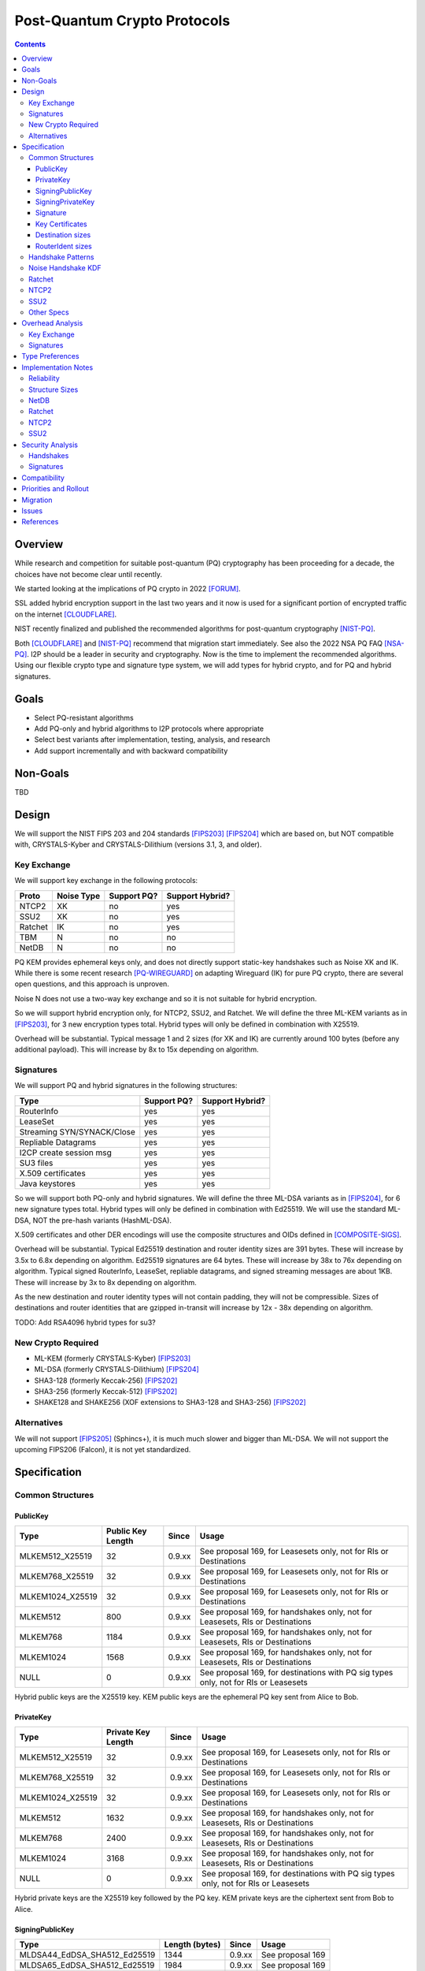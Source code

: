 ===================================
Post-Quantum Crypto Protocols
===================================
.. meta::
    :author: zzz
    :created: 2025-01-21
    :thread: http://zzz.i2p/topics/3294
    :lastupdated: 2025-01-21
    :status: Open
    :target: 0.9.80

.. contents::






Overview
========

While research and competition for suitable post-quantum (PQ)
cryptography has been proceeding for a decade, the choices
have not become clear until recently.

We started looking at the implications of PQ crypto
in 2022 [FORUM]_.

SSL added hybrid encryption support in the last two years and it now
is used for a significant portion of encrypted traffic on the internet [CLOUDFLARE]_.

NIST recently finalized and published the recommended algorithms
for post-quantum cryptography [NIST-PQ]_.

Both [CLOUDFLARE]_ and [NIST-PQ]_ recommend that migration start immediately.
See also the 2022 NSA PQ FAQ [NSA-PQ]_.
I2P should be a leader in security and cryptography.
Now is the time to implement the recommended algorithms.
Using our flexible crypto type and signature type system,
we will add types for hybrid crypto, and for PQ and hybrid signatures.


Goals
=====

- Select PQ-resistant algorithms
- Add PQ-only and hybrid algorithms to I2P protocols where appropriate
- Select best variants after implementation, testing, analysis, and research
- Add support incrementally and with backward compatibility


Non-Goals
=========

TBD



Design
======

We will support the NIST FIPS 203 and 204 standards [FIPS203]_ [FIPS204]_
which are based on, but NOT compatible with,
CRYSTALS-Kyber and CRYSTALS-Dilithium (versions 3.1, 3, and older).



Key Exchange
-------------

We will support key exchange in the following protocols:

=======  ==========  ==============  ===============
Proto    Noise Type  Support PQ?     Support Hybrid?
=======  ==========  ==============  ===============
NTCP2       XK       no              yes
SSU2        XK       no              yes
Ratchet     IK       no              yes
TBM          N       no              no
NetDB        N       no              no
=======  ==========  ==============  ===============

PQ KEM provides ephemeral keys only, and does not directly support
static-key handshakes such as Noise XK and IK.
While there is some recent research [PQ-WIREGUARD]_ on adapting Wireguard (IK)
for pure PQ crypto, there are several open questions, and
this approach is unproven.

Noise N does not use a two-way key exchange and so it is not suitable
for hybrid encryption.

So we will support hybrid encryption only, for NTCP2, SSU2, and Ratchet.
We will define the three ML-KEM variants as in [FIPS203]_,
for 3 new encryption types total.
Hybrid types will only be defined in combination with X25519.

Overhead will be substantial. Typical message 1 and 2 sizes (for XK and IK)
are currently around 100 bytes (before any additional payload).
This will increase by 8x to 15x depending on algorithm.


Signatures
-----------

We will support PQ and hybrid signatures in the following structures:

==========================  ==============  ===============
Type                        Support PQ?     Support Hybrid?
==========================  ==============  ===============
RouterInfo                  yes             yes
LeaseSet                    yes             yes
Streaming SYN/SYNACK/Close  yes             yes
Repliable Datagrams         yes             yes
I2CP create session msg     yes             yes
SU3 files                   yes             yes
X.509 certificates          yes             yes
Java keystores              yes             yes
==========================  ==============  ===============


So we will support both PQ-only and hybrid signatures.
We will define the three ML-DSA variants as in [FIPS204]_,
for 6 new signature types total.
Hybrid types will only be defined in combination with Ed25519.
We will use the standard ML-DSA, NOT the pre-hash variants (HashML-DSA).

X.509 certificates and other DER encodings will use the
composite structures and OIDs defined in [COMPOSITE-SIGS]_.

Overhead will be substantial. Typical Ed25519 destination and router identity
sizes are 391 bytes.
These will increase by 3.5x to 6.8x depending on algorithm.
Ed25519 signatures are 64 bytes.
These will increase by 38x to 76x depending on algorithm.
Typical signed RouterInfo, LeaseSet, repliable datagrams, and signed streaming messages are about 1KB.
These will increase by 3x to 8x depending on algorithm.

As the new destination and router identity types will not contain padding,
they will not be compressible. Sizes of destinations and router identities
that are gzipped in-transit will increase by 12x - 38x depending on algorithm.

TODO: Add RSA4096 hybrid types for su3?


New Crypto Required
-------------------

- ML-KEM (formerly CRYSTALS-Kyber) [FIPS203]_
- ML-DSA (formerly CRYSTALS-Dilithium) [FIPS204]_
- SHA3-128 (formerly Keccak-256) [FIPS202]_
- SHA3-256 (formerly Keccak-512) [FIPS202]_
- SHAKE128 and SHAKE256 (XOF extensions to SHA3-128 and SHA3-256) [FIPS202]_



Alternatives
-------------

We will not support [FIPS205]_ (Sphincs+), it is much much slower and bigger than ML-DSA.
We will not support the upcoming FIPS206 (Falcon), it is not yet standardized.



Specification
=============

Common Structures
-----------------

PublicKey
````````````````

================    ================= ======  =====
  Type              Public Key Length Since   Usage
================    ================= ======  =====
MLKEM512_X25519               32      0.9.xx  See proposal 169, for Leasesets only, not for RIs or Destinations
MLKEM768_X25519               32      0.9.xx  See proposal 169, for Leasesets only, not for RIs or Destinations
MLKEM1024_X25519              32      0.9.xx  See proposal 169, for Leasesets only, not for RIs or Destinations
MLKEM512                     800      0.9.xx  See proposal 169, for handshakes only, not for Leasesets, RIs or Destinations
MLKEM768                    1184      0.9.xx  See proposal 169, for handshakes only, not for Leasesets, RIs or Destinations
MLKEM1024                   1568      0.9.xx  See proposal 169, for handshakes only, not for Leasesets, RIs or Destinations
NULL                           0      0.9.xx  See proposal 169, for destinations with PQ sig types only, not for RIs or Leasesets
================    ================= ======  =====

Hybrid public keys are the X25519 key.
KEM public keys are the ephemeral PQ key sent from Alice to Bob.


PrivateKey
````````````````

================    ================== ======  =====
  Type              Private Key Length Since   Usage
================    ================== ======  =====
MLKEM512_X25519               32       0.9.xx  See proposal 169, for Leasesets only, not for RIs or Destinations
MLKEM768_X25519               32       0.9.xx  See proposal 169, for Leasesets only, not for RIs or Destinations
MLKEM1024_X25519              32       0.9.xx  See proposal 169, for Leasesets only, not for RIs or Destinations
MLKEM512                    1632       0.9.xx  See proposal 169, for handshakes only, not for Leasesets, RIs or Destinations
MLKEM768                    2400       0.9.xx  See proposal 169, for handshakes only, not for Leasesets, RIs or Destinations
MLKEM1024                   3168       0.9.xx  See proposal 169, for handshakes only, not for Leasesets, RIs or Destinations
NULL                           0       0.9.xx  See proposal 169, for destinations with PQ sig types only, not for RIs or Leasesets
================    ================== ======  =====

Hybrid private keys are the X25519 key followed by the PQ key.
KEM private keys are the ciphertext sent from Bob to Alice.




SigningPublicKey
````````````````


============================   ==============  ======  =====
         Type                  Length (bytes)  Since   Usage
============================   ==============  ======  =====
MLDSA44_EdDSA_SHA512_Ed25519         1344      0.9.xx  See proposal 169
MLDSA65_EdDSA_SHA512_Ed25519         1984      0.9.xx  See proposal 169
MLDSA87_EdDSA_SHA512_Ed25519         2616      0.9.xx  See proposal 169
MLDSA44                              1312      0.9.xx  See proposal 169
MLDSA65                              1952      0.9.xx  See proposal 169
MLDSA87                              2592      0.9.xx  See proposal 169
============================   ==============  ======  =====

Hybrid signing public keys are the Ed25519 key followed by the PQ key.


SigningPrivateKey
`````````````````

============================   ==============  ======  =====
         Type                  Length (bytes)  Since   Usage
============================   ==============  ======  =====
MLDSA44_EdDSA_SHA512_Ed25519         2592      0.9.xx  See proposal 169
MLDSA65_EdDSA_SHA512_Ed25519         4064      0.9.xx  See proposal 169
MLDSA87_EdDSA_SHA512_Ed25519         4928      0.9.xx  See proposal 169
MLDSA44                              2560      0.9.xx  See proposal 169
MLDSA65                              4032      0.9.xx  See proposal 169
MLDSA87                              4896      0.9.xx  See proposal 169
============================   ==============  ======  =====

Hybrid signing private keys are the Ed25519 key followed by the PQ key.


Signature
``````````
============================   ==============  ======  =====
         Type                  Length (bytes)  Since   Usage
============================   ==============  ======  =====
MLDSA44_EdDSA_SHA512_Ed25519         2484      0.9.xx  See proposal 169
MLDSA65_EdDSA_SHA512_Ed25519         4096      0.9.xx  See proposal 169
MLDSA87_EdDSA_SHA512_Ed25519         4960      0.9.xx  See proposal 169
MLDSA44                              2420      0.9.xx  See proposal 169
MLDSA65                              4032      0.9.xx  See proposal 169
MLDSA87                              4896      0.9.xx  See proposal 169
============================   ==============  ======  =====

Hybrid signatures are the Ed25519 signature followed by the PQ signature.
Hybrid signatures are verified by verifying both signatures, and failing
if either one fails.



Key Certificates
````````````````

The defined Signing Public Key types are:

============================  ===========  =======================  ======  =====
        Type                  Type Code    Total Public Key Length  Since   Usage
============================  ===========  =======================  ======  =====
MLDSA44_EdDSA_SHA512_Ed25519      12                 1344           0.9.xx  See proposal 169
MLDSA65_EdDSA_SHA512_Ed25519      13                 1984           0.9.xx  See proposal 169
MLDSA87_EdDSA_SHA512_Ed25519      14                 2616           0.9.xx  See proposal 169
MLDSA44                           15                 1312           0.9.xx  See proposal 169
MLDSA65                           16                 1952           0.9.xx  See proposal 169
MLDSA87                           17                 2592           0.9.xx  See proposal 169
============================  ===========  =======================  ======  =====



The defined Crypto Public Key types are:

================    ===========  ======================= ======  =====
  Type              Type Code    Total Public Key Length Since   Usage
================    ===========  ======================= ======  =====
MLKEM512_X25519          5                 32            0.9.xx  See proposal 169, for Leasesets only, not for RIs or Destinations
MLKEM768_X25519          6                 32            0.9.xx  See proposal 169, for Leasesets only, not for RIs or Destinations
MLKEM1024_X25519         7                 32            0.9.xx  See proposal 169, for Leasesets only, not for RIs or Destinations
NULL                   255                  0            0.9.xx  See proposal 169, for destinations with PQ sig types only, not for RIs or Leasesets
================    ===========  ======================= ======  =====


Hybrid key types are NEVER included in key certificates; only in leasesets.

The NULL key type is ONLY for destinations or router identities with Hybrid or PQ signature types.
Never in leasesets.
This is used to indicate to KeysAndCert parsers that there is no crypto key, and the
entire 384-byte main section is for the signing key.


Destination sizes
``````````````````

Here are lengths for the new Destination types.
Enc type for all is NULL (255).
The entire 384-byte section is used for the first part of the signing public key.
No padding.
Total length is 7 + total key length.
Key certificate length is 4 + excess key length.

Example 1319-byte destination byte stream for MLDSA44:

skey[0:383] 5 (932 >> 8) (932 & 0xff) 00 12 00 255 skey[384:1311]



============================  ===========  =======================  ======  ======  =====
        Type                  Type Code    Total Public Key Length  Main    Excess  Total Dest Length
============================  ===========  =======================  ======  ======  =====
MLDSA44_EdDSA_SHA512_Ed25519      12                 1344           384      960    1351
MLDSA65_EdDSA_SHA512_Ed25519      13                 1984           384     1600    1991
MLDSA87_EdDSA_SHA512_Ed25519      14                 2616           384     2648    2623
MLDSA44                           15                 1312           384      928    1319
MLDSA65                           16                 1952           384     1568    1959
MLDSA87                           17                 2592           384     2208    2599
============================  ===========  =======================  ======  ======  =====



RouterIdent sizes
``````````````````

Here are lengths for the new Destination types.
Enc type for all is X25519 (4).
The entire 352-byte section after the X28819 public key is used for the first part of the signing public key.
No padding.
Total length is 39 + total key length.
Key certificate length is 4 + excess key length.

Example 1351-byte router identity byte stream for MLDSA44:

enckey[0:31] skey[0:351] 5 (960 >> 8) (960 & 0xff) 00 12 00 4 skey[352:1311]



============================  ===========  =======================  ======  ======  =====
        Type                  Type Code    Total Public Key Length  Main    Excess  Total RouterIdent Length
============================  ===========  =======================  ======  ======  =====
MLDSA44_EdDSA_SHA512_Ed25519      12                 1344           352      992    1383
MLDSA65_EdDSA_SHA512_Ed25519      13                 1984           352     1632    2023
MLDSA87_EdDSA_SHA512_Ed25519      14                 2616           352     2660    2655
MLDSA44                           15                 1312           352      960    1351
MLDSA65                           16                 1952           352     1600    1991
MLDSA87                           17                 2592           352     2240    2631
============================  ===========  =======================  ======  ======  =====



Handshake Patterns
------------------

Handshakes use [Noise]_ handshake patterns.

The following letter mapping is used:

- e = one-time ephemeral key
- s = static key
- p = message payload
- e1 = one-time ephemeral PQ key, sent from Alice to Bob
- ekem1 = the KEM ciphertext, sent from Bob to Alice

The following modifications to XK and IK for hybrid forward secrecy (hfs) are:

.. raw:: html

  {% highlight lang='dataspec' %}

XK:                       XKhfs:
  <- s                      <- s
  ...                       ...
  -> e, es, p               -> e, es, e1, p
  <- e, ee, p               <- e, ee, ekem1, p
  -> s, se                  -> s, se
  <- p                      <- p
  p ->                      p ->

  e1 is encrypted together with the message 1 payload p
  ekem1 is encrypted together with the message 2 payload p


  IK:                       IKhfs:
  <- s                      <- s
  ...                       ...
  -> e, es, s, ss, p       -> e, es, e1, s, ss, p
  <- tag, e, ee, se, p     <- tag, e, ee, ekem1, se, p
  <- p                     <- p
  p ->                     p ->

  e1 is encrypted together with the message 1 alice static key s
  ekem1 is encrypted with the message 2 ee DH result state FIXME

{% endhighlight %}




Noise Handshake KDF
---------------------

The KEM 32-byte shared secret is combined or mixHash()ed or HKDF()ed into the
final Noise shared secret, before split(), for a final 32-byte shared secret.
Not concatenated with the DH shared secret for a 64-byte final shared secret,
which is what TLS does [TLS-HYBRID]_.


Ratchet
---------

Noise identifiers:

- "Noise_IKhfselg2_25519+MLKEM512_ChaChaPoly_SHA256"
- "Noise_IKhfselg2_25519+MLKEM768_ChaChaPoly_SHA256"
- "Noise_IKhfselg2_25519+MLKEM1024_ChaChaPoly_SHA256"

Details TODO



NTCP2
------

Noise identifiers:

- "Noise_XKhfsaesobfse+hs2+hs3_25519+MLKEM512_ChaChaPoly_SHA256"
- "Noise_XKhfsaesobfse+hs2+hs3_25519+MLKEM768_ChaChaPoly_SHA256"
- "Noise_XKhfsaesobfse+hs2+hs3_25519+MLKEM1024_ChaChaPoly_SHA256"

Details TODO

SSU2
----

Noise identifiers:

- "Noise_XKhfschaobfse+hs1+hs2+hs3_25519+MLKEM512_ChaChaPoly_SHA256"
- "Noise_XKhfschaobfse+hs1+hs2+hs3_25519+MLKEM768_ChaChaPoly_SHA256"
- "Noise_XKhfschaobfse+hs1+hs2+hs3_25519+MLKEM1024_ChaChaPoly_SHA256"

Details TODO

Issues:

For messages 1 and 2, MLKEM768 would increase packet sizes close to or beyond the 1280 minimum MTU.
Probably would just not support it for that connection if the MTU was too low.

For messages 1 and 2, MLKEM1024 would increase packet sizes beyond 1500 maximum MTU.
This would require fragmenting messages 1 and 2, and it would be a big complication.
Probably won't do it.

Other Specs
-----------

The new maximum Destination size will be 2599 (3468 in base 64).

Update other documents that give guidance on Destination sizes, including:

- SAMv3
- Bittorrent
- Developer guidelines
- Naming / addressbook / jump servers
- Other docs


Overhead Analysis
=================

Key Exchange
-------------

Size increase (bytes):

================    ==============  =============
  Type              Pubkey (Msg 1)  Cipertext (Msg 2)
================    ==============  =============
MLKEM512_X25519       +800               +768
MLKEM768_X25519      +1184              +1088
MLKEM1024_X25519     +1568              +1568
================    ==============  =============

Speed:

================    ==============
  Type              Relative speed
================    ==============
X25519 DH/keygen    baseline
MLKEM512            2.25x faster
MLKEM768            1.5x faster
MLKEM1024           1x (same)
XK                  4x DH (keygen + 3 DH)
MLKEM512_X25519     4x DH + 2x PQ (keygen + enc/dec) = 4.9x DH = 22% slower
MLKEM768_X25519     4x DH + 2x PQ (keygen + enc/dec) = 5.3x DH = 32% slower
MLKEM1024_X25519    4x DH + 2x PQ (keygen + enc/dec) = 6x DH = 50% slower
================    ==============

Speeds as reported by [CLOUDFLARE]_.


Signatures
-----------

Size:

Typical key, sig, RIdent, Dest sizes or size increases (Ed25519 included for reference)
assuming X25519 encryption type for RIs.
Added size for a Router Info, LeaseSet, repliable datagrams, and each of the two streaming (SYN and SYN ACK) packets listed.
Current Destinations and Leasesets contain repeated padding and are compressible in-transit.
New types do not contain padding and will not be compressible,
resulting in a much higher size increase in-transit.
See design section above.


============================  =======  ====  =======  ======  ======  ========  =====
        Type                  Pubkey   Sig   Key+Sig  RIdent  Dest    RInfo     LS/Streaming/Datagram (each msg)
============================  =======  ====  =======  ======  ======  ========  =====
EdDSA_SHA512_Ed25519              32     64     96      391     391   baseline  baseline
MLDSA44_EdDSA_SHA512_Ed25519    1344   2484   3828     1383    1351   +3412     +3380
MLDSA65_EdDSA_SHA512_Ed25519    1984   4096   5357     2023    1991   +5668     +5632
MLDSA87_EdDSA_SHA512_Ed25519    2616   4960   7315     2655    2673   +7160     +7128
MLDSA44                         1312   2420   3732     1351    1319   +3316     +3284
MLDSA65                         1952   4032   5261     1991    1959   +5668     +5636
MLDSA87                         2592   4896   7219     2631    2599   +7072     +7040
============================  =======  ====  =======  ======  ======  ========  =====

Speed:

====================  ===================  ======
  Type                Relative speed sign  verify
====================  ===================  ======
EdDSA_SHA512_Ed25519        baseline       baseline
MLDSA44                     5x slower      2x faster
MLDSA65                       ???          ???
MLDSA87                       ???          ???
====================  ===================  ======


Speeds as reported by [CLOUDFLARE]_.



Type Preferences
=================

While we will define and implement 3 crypto and 6 signature types, we
plan to measure performance during development, and further analyze
the effects of increased structure sizes. We will also continue
to research and monitor developments in other projects and protocols.

After a year or more of development we will attempt to settle on
a preferred type or default for each use case.
Selection will require making tradeoffs of bandwidth, CPU, and estimated security level.
All types may not be suitable or allowed for all use cases.


Preliminary preferences are as follows, subject to change:

Encryption: MLKEM768_X25519

Signatures: MLDSA44_EdDSA_SHA512_Ed25519

Preliminary restrictions are as follows, subject to change:

Encryption: MLKEM1024_X25519 not allowed for SSU2

Signatures: MLDSA87 and hybrid variant probably too large;
MLDSA65 and hybrid variant may be too large




Implementation Notes
=====================

Reliability
-----------

Size increase will result in much more tunnel fragmentation
for NetDB stores, streaming handshakes, and other messages.
Check for performance and reliability changes.


Structure Sizes
---------------

Find and check any code that limits the byte size of router infos and leasesets.


NetDB
-----

Review and possibly reduce maximum LS/RI stored in RAM or on disk,
to limit storage increase.
Increase minimum bandwidth requirements for floodfills?


Ratchet
--------
Auto-classify/detect on same tunnels?
If not, destinations would be hybrid-only, no support for regular ratchet.

TODO


NTCP2
-----
Need different transport address/port,
would be hard to run both on the same port, we have no header or flags
for message 1, it is fixed size (before padding).
So probably a protocol name such as "PQTCP".

TODO


SSU2
-----
MAY Need different transport address/port,
but hopefully not, we have a header with flags for message 1.
Maybe just v=2,3 in the address would be sufficient.
But we need identifiers for all 3 new flavors: 3a, 3b, 3c?

Check and verify that SSU2 can handle the RI fragmented across
multiple packets (6-8?)

TODO



Security Analysis
=================

Handshakes
----------
Probably need to prefer MLKEM768; MLKEM512 is not secure enough.




Signatures
----------
MLDSA44 hybrid is preferable to MLDSA65 PQ-only.
The keys and sig sizes for MLDSA65 and MLDSA87 are probably too big for us, at least at first.



Compatibility
===============

TODO


Priorities and Rollout
======================

The most valuable data are the end-to-end traffic, encrypted with ratchet.
As an external observer between tunnel hops, that's encrypted twice more, with tunnel encryption and transport encryption.
As an external observer between OBEP and IBGW, it's encrypted only once more, with transport encryption.
As a OBEP or IBGW participant, ratchet is the only encryption.

The most worrisome PQ threat model right now is storing traffic today, for decryption many many years from now.
A hybrid approach would protect that.

The PQ threat model of breaking the authentication keys in some reasonable period of time
(say a few months) and then impersonating the authentication or decrypting in almost-real-time,
is much farther off? And that's when we'd want to migrate to PQC static keys.

So, the earliest PQ threat model is OBEP/IBGW storing traffic for later decryption.
We should implement hybrid ratchet first.

Ratchet is the highest priority.
Transports are next.
Signatures are the lowest priority.


======================   ====
Milestone                Target
======================   ====
Ratchet beta             Late 2025
Select best enc type     Early 2026
NTCP2 beta               Early 2026
SSU2 beta                Mid 2026
Ratchet production       Mid 2026
Ratchet default          Late 2026
Signature beta           Late 2026
NTCP2 production         Late 2026
SSU2 production          Early 2027
Select best sig type     Early 2027
NTCP2 default            Early 2027
SSU2 default             Mid 2027
Signature production     Mid 2027
======================   ====



Migration
=========

If we can't support both old and new ratchet protocols on the same tunnels,
migration will be much more difficult.

TODO




Issues
=========

TODO




References
==========


.. [CLOUDFLARE]
   https://blog.cloudflare.com/pq-2024/

.. [COMPOSITE-SIGS]
   https://datatracker.ietf.org/doc/draft-ietf-lamps-pq-composite-sigs/

.. [FORUM]
   http://zzz.i2p/topics/3294

.. [FIPS202]
   https://nvlpubs.nist.gov/nistpubs/FIPS/NIST.FIPS.202.pdf

.. [FIPS203]
   https://nvlpubs.nist.gov/nistpubs/FIPS/NIST.FIPS.203.pdf

.. [FIPS204]
   https://nvlpubs.nist.gov/nistpubs/FIPS/NIST.FIPS.204.pdf

.. [FIPS205]
   https://nvlpubs.nist.gov/nistpubs/FIPS/NIST.FIPS.205.pdf

.. [NIST-PQ]
   https://www.nist.gov/news-events/news/2024/08/nist-releases-first-3-finalized-post-quantum-encryption-standards

.. [Noise]
   https://noiseprotocol.org/noise.html

.. [Noise-Hybrid]
   https://github.com/noiseprotocol/noise_hfs_spec/blob/master/output/noise_hfs.pdf

.. [NSA-PQ]
   https://media.defense.gov/2022/Sep/07/2003071836/-1/-1/0/CSI_CNSA_2.0_FAQ\_.PDF

.. [PQ-WIREGUARD]
   https://eprint.iacr.org/2020/379.pdf

.. [TLS-HYBRID]
   https://www.ietf.org/archive/id/draft-tls-westerbaan-xyber768d00-03.html
